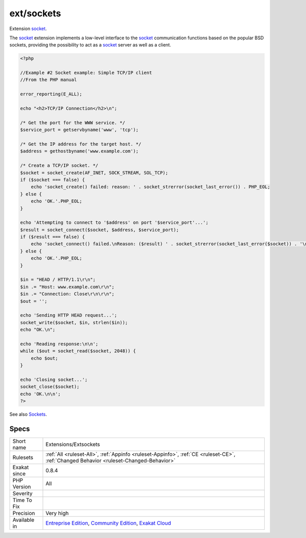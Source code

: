 .. _extensions-extsockets:

.. _ext-sockets:

ext/sockets
+++++++++++

.. meta::
	:description:
		ext/sockets: Extension socket.
	:twitter:card: summary_large_image
	:twitter:site: @exakat
	:twitter:title: ext/sockets
	:twitter:description: ext/sockets: Extension socket
	:twitter:creator: @exakat
	:twitter:image:src: https://www.exakat.io/wp-content/uploads/2020/06/logo-exakat.png
	:og:image: https://www.exakat.io/wp-content/uploads/2020/06/logo-exakat.png
	:og:title: ext/sockets
	:og:type: article
	:og:description: Extension socket
	:og:url: https://php-tips.readthedocs.io/en/latest/tips/Extensions/Extsockets.html
	:og:locale: en
Extension `socket <https://www.php.net/socket>`_.

The `socket <https://www.php.net/socket>`_ extension implements a low-level interface to the `socket <https://www.php.net/socket>`_ communication functions based on the popular BSD sockets, providing the possibility to act as a `socket <https://www.php.net/socket>`_ server as well as a client.

.. code-block:: php
   
   <?php
   
   //Example #2 Socket example: Simple TCP/IP client
   //From the PHP manual
   
   error_reporting(E_ALL);
   
   echo "<h2>TCP/IP Connection</h2>\n";
   
   /* Get the port for the WWW service. */
   $service_port = getservbyname('www', 'tcp');
   
   /* Get the IP address for the target host. */
   $address = gethostbyname('www.example.com');
   
   /* Create a TCP/IP socket. */
   $socket = socket_create(AF_INET, SOCK_STREAM, SOL_TCP);
   if ($socket === false) {
       echo 'socket_create() failed: reason: ' . socket_strerror(socket_last_error()) . PHP_EOL;
   } else {
       echo 'OK.'.PHP_EOL;
   }
   
   echo 'Attempting to connect to '$address' on port '$service_port'...';
   $result = socket_connect($socket, $address, $service_port);
   if ($result === false) {
       echo 'socket_connect() failed.\nReason: ($result) ' . socket_strerror(socket_last_error($socket)) . '\n';
   } else {
       echo 'OK.'.PHP_EOL;
   }
   
   $in = "HEAD / HTTP/1.1\r\n";
   $in .= "Host: www.example.com\r\n";
   $in .= "Connection: Close\r\n\r\n";
   $out = '';
   
   echo 'Sending HTTP HEAD request...';
   socket_write($socket, $in, strlen($in));
   echo "OK.\n";
   
   echo 'Reading response:\n\n';
   while ($out = socket_read($socket, 2048)) {
       echo $out;
   }
   
   echo 'Closing socket...';
   socket_close($socket);
   echo 'OK.\n\n';
   ?>

See also `Sockets <https://www.php.net/manual/en/book.sockets.php>`_.


Specs
_____

+--------------+-----------------------------------------------------------------------------------------------------------------------------------------------------------------------------------------+
| Short name   | Extensions/Extsockets                                                                                                                                                                   |
+--------------+-----------------------------------------------------------------------------------------------------------------------------------------------------------------------------------------+
| Rulesets     | :ref:`All <ruleset-All>`, :ref:`Appinfo <ruleset-Appinfo>`, :ref:`CE <ruleset-CE>`, :ref:`Changed Behavior <ruleset-Changed-Behavior>`                                                  |
+--------------+-----------------------------------------------------------------------------------------------------------------------------------------------------------------------------------------+
| Exakat since | 0.8.4                                                                                                                                                                                   |
+--------------+-----------------------------------------------------------------------------------------------------------------------------------------------------------------------------------------+
| PHP Version  | All                                                                                                                                                                                     |
+--------------+-----------------------------------------------------------------------------------------------------------------------------------------------------------------------------------------+
| Severity     |                                                                                                                                                                                         |
+--------------+-----------------------------------------------------------------------------------------------------------------------------------------------------------------------------------------+
| Time To Fix  |                                                                                                                                                                                         |
+--------------+-----------------------------------------------------------------------------------------------------------------------------------------------------------------------------------------+
| Precision    | Very high                                                                                                                                                                               |
+--------------+-----------------------------------------------------------------------------------------------------------------------------------------------------------------------------------------+
| Available in | `Entreprise Edition <https://www.exakat.io/entreprise-edition>`_, `Community Edition <https://www.exakat.io/community-edition>`_, `Exakat Cloud <https://www.exakat.io/exakat-cloud/>`_ |
+--------------+-----------------------------------------------------------------------------------------------------------------------------------------------------------------------------------------+


